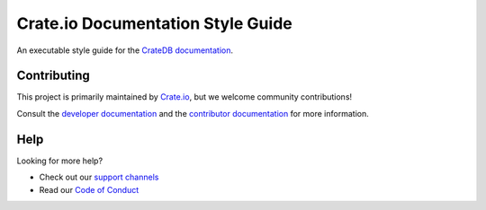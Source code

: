 ==================================
Crate.io Documentation Style Guide
==================================

An executable style guide for the `CrateDB documentation`_.


Contributing
============

This project is primarily maintained by `Crate.io`_, but we welcome community
contributions!

Consult the `developer documentation`_ and the `contributor documentation`_
for more information.


Help
====

Looking for more help?

- Check out our `support channels`_
- Read our `Code of Conduct`_

.. _Code of Conduct: CONTRIBUTING.rst
.. _contributor documentation: CONTRIBUTING.rst
.. _Crate.io: https://crate.io
.. _CrateDB documentation: https://crate.io/docs/
.. _developer documentation: DEVELOP.rst
.. _Sphinx: http://www.sphinx-doc.org/en/stable/
.. _support channels: https://crate.io/support/
